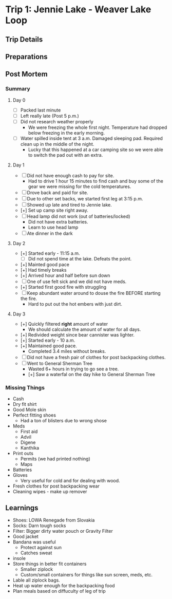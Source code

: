 


* Trip 1: Jennie Lake - Weaver Lake Loop
** Trip Details
** Preparations
** Post Mortem
*** Summary
**** Day 0
     - [-] Packed last minute
     - [-] Left really late (Post 5 p.m.)
     - [-] Did not research weather properly
       - We were freezing the whole first night. Temperature had dropped below freezing in the early morning.
     - [-] Water spilled inside tent at 3 a.m. Damaged sleeping pad. Required clean up in the middle of the night. 
       - Lucky that this happened at a car camping site so we were able to switch the pad out with an extra.
**** Day 1
     - [-] Did not have enough cash to pay for site. 
       - Had to drive 1 hour 15 minutes to find cash and buy some of the gear we were missing for the cold temperatures.
     - [-] Drove back and paid for site.
     - [-] Due to other set backs, we started first leg at 3:15 p.m.
     - [-] Showed up late and tired to Jennie lake.
     - [+] Set up camp site right away.
     - [-] Head lamp did not work (out of batteries/locked)
       - Did not have extra batteries.
       - Learn to use head lamp
     - [-] Ate dinner in the dark
**** Day 2
     - [+] Started early - 11:15 a.m.
       - [-] Did not spend time at the lake. Defeats the point.
     - [+] Mainted good pace
     - [+] Had timely breaks
     - [+] Arrived hour and half before sun down
     - [-] One of use felt sick and we did not have meds.
     - [+] Started first good fire with struggling
     - [-] Keep abundant water around to douse the fire BEFORE starting the fire.
       - Hard to put out the hot embers with just dirt.
**** Day 3
     - [+] Quickly filtered *right* amount of water
       - We should calculate the amount of water for all days.
     - [+] Redivided weight since bear cannister was lighter.
     - [+] Started early - 10 a.m.
     - [+] Maintained good pace. 
       - Completed 3.4 miles without breaks.
     - [-] Did not have a fresh pair of clothes for post backpacking clothes.
     - [-] Went to General Sherman Tree
       - Wasted 6+ hours in trying to go see a tree.
       - [+] Saw a waterfal on the day hike to General Sherman Tree
*** Missing Things
    - Cash
    - Dry fit shirt
    - Good Mole skin
    - Perfect fitting shoes
      - Had a ton of blisters due to wrong shose
    - Meds
      - First aid
      - Advil
      - Digene
      - Kanthika
    - Print outs
      - Permits (we had printed nothing)
      - Maps
    - Batteries
    - Gloves
      - Very useful for cold and for dealing with wood.
    - Fresh clothes for post backpacking wear
    - Cleaning wipes - make up remover
** Learnings 
    - Shoes: LOWA Renegade from Slovakia
    - Socks: Darn tough socks
    - Filter: Bigger dirty water pouch or Gravity Filter
    - Good jacket
    - Bandana was useful
      - Protect against sun
      - Catches sweat
    - insole
    - Store things in better fit containers
      - Smaller ziplock
      - Custom/small containers for things like sun screen, meds, etc.
    - Lable all ziplock bags.
    - Heat up water enough for the backpacking food
    - Plan meals based on diffuculty of leg of trip
